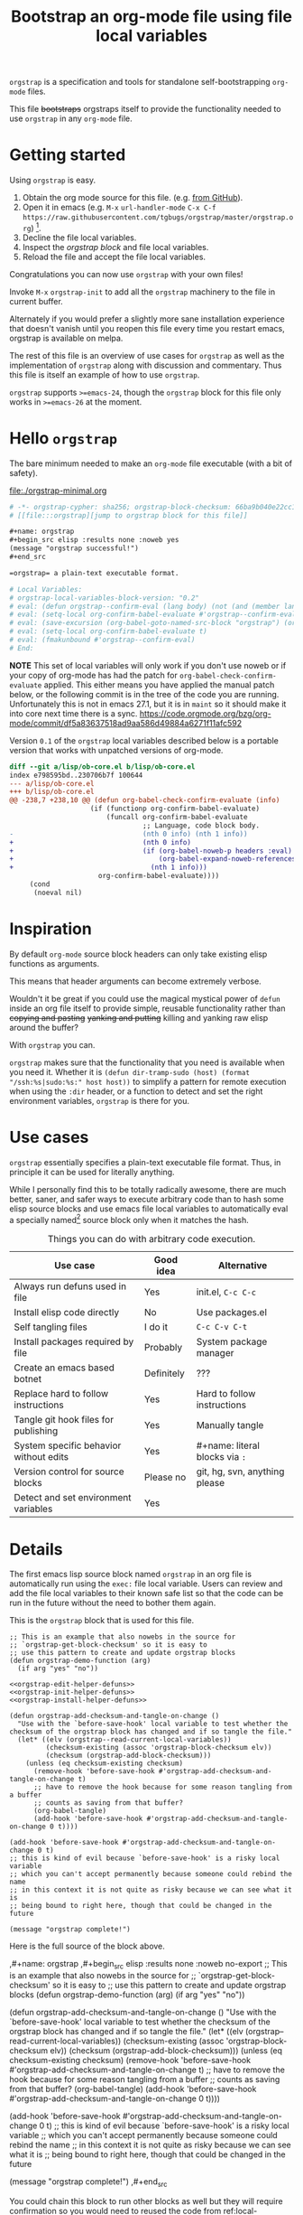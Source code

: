 # -*- orgstrap-cypher: sha256; orgstrap-block-checksum: 2f80d736dab7b8376c069226593453c9cc5f3c032cacf55878ba64625e887d11; no-klobber-test: "I should still be here after it is all over!"; -*-
# [[file:::orgstrap][jump to orgstrap block for this file]]
#+title: Bootstrap an org-mode file using file local variables
#+options: num:nil

# [[file:./orgstrap.pdf]]
# [[file:./orgstrap.html]]

=orgstrap= is a specification and tools for standalone self-bootstrapping =org-mode= files.

This file +bootstraps+ orgstraps itself to provide the functionality needed to use
=orgstrap= in any =org-mode= file.

* Getting started
Using =orgstrap= is easy.

1. Obtain the org mode source for this file. (e.g.
   [[https://raw.githubusercontent.com/tgbugs/orgstrap/master/orgstrap.org][from GitHub]]).
2. Open it in emacs (e.g. =M-x= =url-handler-mode=
   =C-x C-f= =https://raw.githubusercontent.com/tgbugs/orgstrap/master/orgstrap.org=)
   [fn::This is usually the most difficult step. See [[file:::#future-work][Future work]]
   for ideas about how to get from zero to emacs.].
3. Decline the file local variables.
4. Inspect the [[orgstrap][orgstrap block]] and file local variables.
5. Reload the file and accept the file local variables.

Congratulations you can now use =orgstrap= with your own files!

Invoke =M-x= =orgstrap-init= to add all
the =orgstrap= machinery to the file in current buffer.

# SOON TM
Alternately if you would prefer a slightly more sane installation experience
that doesn't vanish until you reopen this file every time you restart emacs,
orgstrap is available on melpa.

The rest of this file is an overview of use cases for =orgstrap= as well as
the implementation of =orgstrap= along with discussion and commentary. Thus
this file is itself an example of how to use =orgstrap=.

=orgstrap= supports =>=emacs-24=, though the =orgstrap= block for this
file only works in =>=emacs-26= at the moment.
* Hello =orgstrap=
The bare minimum needed to make an =org-mode= file executable (with a bit of safety).
#+caption: [[file:./orgstrap-minimal.org]]
#+begin_src org :tangle ./orgstrap-minimal.org
# -*- orgstrap-cypher: sha256; orgstrap-block-checksum: 66ba9b040e22cc1d30b6f1d428b2641758ce1e5f6ff9ac8afd32ce7d2f4a1bae; -*-
# [[file:::orgstrap][jump to orgstrap block for this file]]

,#+name: orgstrap
,#+begin_src elisp :results none :noweb yes
(message "orgstrap successful!")
,#+end_src

=orgstrap= a plain-text executable format.

# Local Variables:
# orgstrap-local-variables-block-version: "0.2"
# eval: (defun orgstrap--confirm-eval (lang body) (not (and (member lang '("elisp" "emacs-lisp")) (eq orgstrap-block-checksum (intern (secure-hash orgstrap-cypher (let ((print-quoted nil)) (prin1-to-string (read (concat "(progn\n" body "\n)"))))))))))
# eval: (setq-local org-confirm-babel-evaluate #'orgstrap--confirm-eval)
# eval: (save-excursion (org-babel-goto-named-src-block "orgstrap") (org-babel-execute-src-block))
# eval: (setq-local org-confirm-babel-evaluate t)
# eval: (fmakunbound #'orgstrap--confirm-eval)
# End:
#+end_src
*NOTE* This set of local variables will only work if you don't use noweb or if your
copy of org-mode has had the patch for =org-babel-check-confirm-evaluate= applied.
This either means you have applied the manual patch below, or the following commit
is in the tree of the code you are running. Unfortunately this is not in emacs 27.1,
but it is in =maint= so it should make it into core next time there is a sync.
https://code.orgmode.org/bzg/org-mode/commit/df5a83637518ad9aa586d49884a6271f11afc592

Version =0.1= of the =orgstrap= local variables described below is a portable version
that works with unpatched versions of org-mode.
#+name: org-babel-check-confirm-evaluate-patch
#+begin_src diff
diff --git a/lisp/ob-core.el b/lisp/ob-core.el
index e798595bd..230706b7f 100644
--- a/lisp/ob-core.el
+++ b/lisp/ob-core.el
@@ -238,7 +238,10 @@ (defun org-babel-check-confirm-evaluate (info)
                    (if (functionp org-confirm-babel-evaluate)
                        (funcall org-confirm-babel-evaluate
                                 ;; Language, code block body.
-                                (nth 0 info) (nth 1 info))
+                                (nth 0 info)
+                                (if (org-babel-noweb-p headers :eval)
+                                    (org-babel-expand-noweb-references info)
+                                  (nth 1 info)))
                      org-confirm-babel-evaluate))))
     (cond
      (noeval nil)
#+end_src
* Inspiration
By default =org-mode= source block headers can only take existing elisp functions as arguments.

This means that header arguments can become extremely verbose.

Wouldn't it be great if you could use the magical mystical power of =defun=
inside an org file itself to provide simple, reusable functionality rather
than +copying and pasting+ +yanking and putting+ killing and yanking raw
elisp around the buffer?

With =orgstrap= you can.

=orgstrap= makes sure that the functionality that you need is available when you need it.
Whether it is =(defun dir-tramp-sudo (host) (format "/ssh:%s|sudo:%s:" host host))= to
simplify a pattern for remote execution when using the =:dir= header, or a function to
detect and set the right environment variables, =orgstrap= is there for you.
* Use cases
=orgstrap= essentially specifies a plain-text executable file format.
Thus, in principle it can be used for literally anything.

While I personally find this to be totally radically awesome, there are much
better, saner, and safer ways to execute arbitrary code than to hash some elisp
source blocks and use emacs file local variables to automatically eval a specially
named[fn::Since all the conventions for how this is done are defined locally by each
file you can rename the special block however you see fit, perhaps from =orgstrap= to
=main= if need to pretend that the file is actually c source code with some special syntax.]
source block only when it matches the hash.

#+name: table-use-cases
#+caption: Things you can do with arbitrary code execution.
|----------------------------------------+------------+--------------------------------|
| Use case                               | Good idea  | Alternative                    |
|----------------------------------------+------------+--------------------------------|
| Always run defuns used in file         | Yes        | init.el, =C-c C-c=             |
| Install elisp code directly            | No         | Use packages.el                |
| Self tangling files                    | I do it    | =C-c C-v C-t=                  |
| Install packages required by file      | Probably   | System package manager         |
| Create an emacs based botnet           | Definitely | ???                            |
| Replace hard to follow instructions    | Yes        | Hard to follow instructions    |
| Tangle git hook files for publishing   | Yes        | Manually tangle                |
| System specific behavior without edits | Yes        | #+name: literal blocks via =:= |
| Version control for source blocks      | Please no  | git, hg, svn, anything please  |
| Detect and set environment variables   | Yes        |                                |
|----------------------------------------+------------+--------------------------------|
# Actually I'm kind of hyped for though of describing the system used to version
# control the code in the file itself. Not so simple to pull off though.
# It only sort of works in this case because we have the rest of the file under
# version control in another system.
* Details
The first emacs lisp source block named =orgstrap= in an org file is
automatically run using the =exec:= file local variable. Users can
review and add the file local variables to their known safe list
so that the code can be run in the future without the need to
bother them again.

This is the =orgstrap= block that is used for this file.
#+name: orgstrap
#+begin_src elisp :results none :noweb no-export
;; This is an example that also nowebs in the source for
;; `orgstrap-get-block-checksum' so it is easy to
;; use this pattern to create and update orgstrap blocks
(defun orgstrap-demo-function (arg)
  (if arg "yes" "no"))

<<orgstrap-edit-helper-defuns>>
<<orgstrap-init-helper-defuns>>
<<orgstrap-install-helper-defuns>>

(defun orgstrap-add-checksum-and-tangle-on-change ()
  "Use with the `before-save-hook' local variable to test whether the
checksum of the orgstrap block has changed and if so tangle the file."
  (let* ((elv (orgstrap--read-current-local-variables))
         (checksum-existing (assoc 'orgstrap-block-checksum elv))
         (checksum (orgstrap-add-block-checksum)))
    (unless (eq checksum-existing checksum)
      (remove-hook 'before-save-hook #'orgstrap-add-checksum-and-tangle-on-change t)
      ;; have to remove the hook because for some reason tangling from a buffer
      ;; counts as saving from that buffer?
      (org-babel-tangle)
      (add-hook 'before-save-hook #'orgstrap-add-checksum-and-tangle-on-change 0 t))))

(add-hook 'before-save-hook #'orgstrap-add-checksum-and-tangle-on-change 0 t)
;; this is kind of evil because `before-save-hook' is a risky local variable
;; which you can't accept permanently because someone could rebind the name
;; in this context it is not quite as risky because we can see what it is
;; being bound to right here, though that could be changed in the future

(message "orgstrap complete!")
#+end_src

Here is the full source of the block above. 
#+name: orgstrap-example
#+begin_example org :eval never :noweb no
,#+name: orgstrap
,#+begin_src elisp :results none :noweb no-export
;; This is an example that also nowebs in the source for
;; `orgstrap-get-block-checksum' so it is easy to
;; use this pattern to create and update orgstrap blocks
(defun orgstrap-demo-function (arg)
  (if arg "yes" "no"))

<<orgstrap-edit-helper-defuns>>
<<orgstrap-init-helper-defuns>>
<<orgstrap-install-helper-defuns>>

(defun orgstrap-add-checksum-and-tangle-on-change ()
  "Use with the `before-save-hook' local variable to test whether the
checksum of the orgstrap block has changed and if so tangle the file."
  (let* ((elv (orgstrap--read-current-local-variables))
         (checksum-existing (assoc 'orgstrap-block-checksum elv))
         (checksum (orgstrap-add-block-checksum)))
    (unless (eq checksum-existing checksum)
      (remove-hook 'before-save-hook #'orgstrap-add-checksum-and-tangle-on-change t)
      ;; have to remove the hook because for some reason tangling from a buffer
      ;; counts as saving from that buffer?
      (org-babel-tangle)
      (add-hook 'before-save-hook #'orgstrap-add-checksum-and-tangle-on-change 0 t))))

(add-hook 'before-save-hook #'orgstrap-add-checksum-and-tangle-on-change 0 t)
;; this is kind of evil because `before-save-hook' is a risky local variable
;; which you can't accept permanently because someone could rebind the name
;; in this context it is not quite as risky because we can see what it is
;; being bound to right here, though that could be changed in the future

(message "orgstrap complete!")
,#+end_src
#+end_example

You could chain this block to run other blocks as well but they will
require confirmation so you would need to reused the code from
ref:local-variables-readable. It is simpler to use noweb syntax like
I do in the ref:orgstrap block for this file.

If you use noweb syntax and you make changes to a webbed block you will
need to run ref:do-orgstrap-add-block-checksum again since the checksum
will change.

Additional machinery is provided as part of this file to update the local
variable value of =orgstrap-block-checksum= so that only known blocks can
be run. Note that this DOES NOT PROTECT against someone changing the block
and the checksum at the same time and sending you a malicious file! You need
an alternate and trusted source against which to verify the checksum of the
bootstrap block.
* Code
** Get the checksum of the =orgstrap= block for the current file
You can copy the ref:do-orgstrap-add-block-checksum block into any org file
that contains a block with =#+name: orgstrap= and then run it with =C-c C-c=
after you have run the ref:orgstrap-edit-helper-defuns block in this file.

Note that ref:orgstrap-edit-helper-defuns is nowebbed into the ref:orgstrap
block for this file. Therefore if you allow(ed) local variables for this
file then ref:orgstrap-edit-helper-defuns will be (was already) run for you.

#+name: do-orgstrap-add-block-checksum
#+begin_src elisp :exports code
(orgstrap-add-block-checksum)
#+end_src

#+RESULTS: do-orgstrap-add-block-checksum
: e5bbcc80b167796e39482b6b8c69c5bce1bcaaff3194f6b0f4ca2a18807c0e9e

** =orgstrap= implementation
Functions to calculate =orgstrap-block-checksum= and set it as a file local variable.
Add the necessary local variables to the end of the file.
# [[info:elisp#File Local Variables][info:elisp#File Local Variables]] a useful reference
*** Edit
#+name: orgstrap-edit-helper-defuns
#+begin_src emacs-lisp :results none :lexical yes
;;; edit helpers
(defvar orgstrap-orgstrap-block-name "orgstrap"
  "Set to orgstrap by convention to make it easier to search for orgstrap
if someone encounters an orgstrapped file and wants to know what is going on.")

(defvar orgstrap-default-cypher 'sha256
  "default cypher passed to `secure-hash' when hashing blocks")

;; edit utility functions
(defun orgstrap--current-buffer-cypher ()
  "Return the cypher used for the current buffer `orgstrap-cypher' or
`orgstrap-default-cypher' if there is not buffer local cypher"
  (if (boundp 'orgstrap-cypher) orgstrap-cypher orgstrap-default-cypher))

(defun orgstrap--expand-body (info)
  "expand noweb references if noweb is set"
  (let ((coderef (nth 6 info))
        (expand
         (if (org-babel-noweb-p (nth 2 info) :eval)
             (org-babel-expand-noweb-references info)
           (nth 1 info))))
    (if (not coderef)
        expand
      (replace-regexp-in-string
       (org-src-coderef-regexp coderef) "" expand nil nil 1))))

(defmacro orgstrap--with-block (blockname &rest macro-body)
  "Go to a named source block and do something.
The macro provides local bindings for four names: `info', `params', `body-unexpanded', and `body'."
  (declare (indent defun))
  ;; consider accepting :lite or a keyword or something to pass
  ;; lite as an optional argument to `org-babel-get-src-block-info'
  ;; e.g. via (lite (equal (car macro-body) :lite)), given the
  ;; behavior when lite is not nil and the expected useage of this
  ;; macro I don't think we would ever want to pass a non nil lite
  `(save-excursion
     (let ((inhibit-message t)) ; inhibit-message only blocks from the message area not the log
       (org-babel-goto-named-src-block ,blockname))
     (unwind-protect
         (let* ((info (org-babel-get-src-block-info))
                (params (nth 2 info))
                (body-unexpanded (nth 1 info))
                ;; from `org-babel-check-confirm-evaluate'
                ;; and `org-babel-execute-src-block'
                (body (orgstrap--expand-body info)))
           ,@macro-body)
       (org-mark-ring-goto))))

;; edit user facing functions
(defun orgstrap-get-block-checksum (&optional cypher)
  "Calculate the `orgstrap-block-checksum' block for the current buffer."
  (interactive)
  (orgstrap--with-block orgstrap-orgstrap-block-name
    (let ((cypher (or cypher (orgstrap--current-buffer-cypher)))
          (body-normalized (let ((print-quoted nil))
                             (prin1-to-string (read (concat "(progn\n" body "\n)"))))))
      (secure-hash cypher body-normalized))))

(defun orgstrap-add-block-checksum (&optional cypher)
  "Add new value of `orgstrap-block-checksum' to file local variables of the `current-buffer'
The optional `cypher' argument should almost never be used, instead change the value of
`orgstrap-default-cypher' or manually change the file property line variable."
  (interactive)
  (let* ((cypher (or cypher (orgstrap--current-buffer-cypher)))
         (orgstrap-block-checksum (orgstrap-get-block-checksum cypher)))
    (when orgstrap-block-checksum
      (save-excursion
        (add-file-local-variable-prop-line 'orgstrap-cypher cypher)
        (add-file-local-variable-prop-line 'orgstrap-block-checksum (intern orgstrap-block-checksum))))
    orgstrap-block-checksum))
#+end_src
*** Init
#+name: orgstrap-init-helper-defuns
#+begin_src emacs-lisp :results none :lexical yes
;;; init helpers
(defvar orgstrap-link-message "jump to the orgstrap block for this file"
  "default message for file internal links")

(defconst orgstrap--default-local-variables-block-version "0.1"
  "end of file local variables verion, used to set visible version number
in the file local variables in `orgstrap--add-file-local-variables'")

(defconst orgstrap--local-variable-eval-commands-0.1
  '((when (< emacs-major-version 26)
      (defun org-src-coderef-regexp (fmt &optional label)
        (format "\\([ \t]*\\(%s\\)[ \t]*\\)$"
                (replace-regexp-in-string
                 "%s"
                 (if label (regexp-quote label) "\\([-a-zA-Z0-9_][-a-zA-Z0-9_ ]*\\)")
                 (regexp-quote fmt) nil t))))
    (defun orgstrap--expand-body (info)
      "expand noweb references if noweb is set"
      (let ((coderef (nth 6 info))
            (expand
             (if (org-babel-noweb-p (nth 2 info) :eval)
                 (org-babel-expand-noweb-references info)
               (nth 1 info))))
        (if (not coderef)
            expand
          (replace-regexp-in-string
           (org-src-coderef-regexp coderef) "" expand nil nil 1))))
    (defun orgstrap--confirm-eval (lang body)
      "non-nil => prompt"
      (not (and (member lang '("elisp" "emacs-lisp"))
                (let* ((body (orgstrap--expand-body (org-babel-get-src-block-info)))
                       (body-normalized
                        (let ((print-quoted nil))
                          (prin1-to-string (read (concat "(progn\n" body "\n)")))))
                       (content-checksum
                        (intern
                         (secure-hash
                          orgstrap-cypher
                          body-normalized))))
                  ;;(message "%s %s" orgstrap-block-checksum content-checksum)
                  ;;(message "%s" body-normalized)
                  (eq orgstrap-block-checksum content-checksum)))))
    (setq-local org-confirm-babel-evaluate #'orgstrap--confirm-eval)
    (save-excursion (org-babel-goto-named-src-block "orgstrap") (org-babel-execute-src-block))
    (setq-local org-confirm-babel-evaluate t)
    (fmakunbound #'orgstrap--confirm-eval)))

(defconst orgstrap--local-variable-eval-commands-0.2
  '((defun orgstrap--confirm-eval (lang body)
      (not (and (member lang '("elisp" "emacs-lisp"))
                (eq orgstrap-block-checksum
                    (intern
                     (secure-hash
                      orgstrap-cypher
                      (let ((print-quoted nil))
                        (prin1-to-string (read (concat "(progn\n" body "\n)"))))))))))
    (setq-local org-confirm-babel-evaluate #'orgstrap--confirm-eval)
    (save-excursion (org-babel-goto-named-src-block "orgstrap") (org-babel-execute-src-block))
    (setq-local org-confirm-babel-evaluate t)
    (fmakunbound #'orgstrap--confirm-eval)))

(defun orgstrap--local-variable-eval-commands (&optional version)
  (let ((version (or version orgstrap--default-local-variables-block-version)))
    (pcase version
      ("0.1" orgstrap--local-variable-eval-commands-0.1)
      ("0.2" orgstrap--local-variable-eval-commands-0.2))))

;; init utility functions

(defun orgstrap--new-heading-elisp-block (heading block-name &optional header-args noexport)
  "Create a new elisp source block in a new heading at the top of the current file.
`header-args' is an alist of symbols that are converted to strings"
  (save-excursion
    (goto-char (point-min))
    (org-next-visible-heading 1)  ;; alternately outline-next-heading
    (org-meta-return)
    (org-edit-headline heading)
    (when noexport (org-set-tags "noexport"))
    (move-end-of-line 1)
    (insert "\n#+name: " block-name "\n")
    (org-insert-structure-template "src")
    (insert "elisp")
    (mapcar (lambda (header-arg-value)
              (org-babel-insert-header-arg
               (symbol-name (car header-arg-value))
               (symbol-name (cdr header-arg-value))))
            header-args)))

(defun orgstrap--trap-hack-locals (command &rest args)
  "Advise `hack-local-variables-filter' to do nothing but set `orgstrap--local-variables'
to the reversed list of read variables which are the first argument in the lambda list."
  ;;(message "%s" (reverse (car args)))
  (setq-local orgstrap--local-variables (reverse (car args)))
  nil)

(defun orgstrap--read-current-local-variables ()
  "Read and return the local variables for the current file without applying them."
  (interactive)
  ;; orgstrap--local-variables is a temporary local variable that is used to
  ;; capture the input to `hack-local-variables-filter' it is unset at the end
  ;; of this function so that it cannot accidentally be used when it might be stale
  (set (make-local-variable 'orgstrap--local-variables) nil)
  (let ((enable-local-variables t))
    (advice-add #'hack-local-variables-filter :around #'orgstrap--trap-hack-locals)
    (unwind-protect
        (hack-local-variables nil)
      (advice-remove #'hack-local-variables-filter #'orgstrap--trap-hack-locals))
    (let ((local-variables orgstrap--local-variables))
      (makunbound 'orgstrap--local-variables)
      local-variables)))

(defun orgstrap--add-link-to-orgstrap-block (&optional link-message)
  "Add an org-mode internal link pointing to the orgstrap block
in a comment on the second line of the file."
  (interactive)  ; TODO prompt for message with C-u ?
  (goto-char (point-min))
  (next-logical-line)  ; use logical-line to avoid issues with visual line mode
  (let ((link-message (or link-message orgstrap-link-message)))
    (unless (save-excursion (re-search-forward
                             (format "^# \\[\\[file:::%s\\]\\[.+\\]\\]$"
                                     orgstrap-orgstrap-block-name)
                             nil t))
      (insert (format "# [[file:::%s][%s]]\n"
                      orgstrap-orgstrap-block-name
                      (or link-message orgstrap-link-message))))))

(defun orgstrap--add-orgstrap-block ()
  "Add a new emacs lisp source block with #+name: orgstrap
to the current buffer or raise an error if one already exists."
  (interactive)
  (let ((all-block-names (org-babel-src-block-names)))
    (if (member orgstrap-orgstrap-block-name all-block-names)
        (message "orgstrap block already exists not adding!")
      (orgstrap--new-heading-elisp-block "Bootstrap"
                                         orgstrap-orgstrap-block-name
                                         '((results . none)
                                           (lexical . yes))
                                         t)
      (orgstrap--with-block orgstrap-orgstrap-block-name
        ;;(error "TODO insert some minimal message or something")
        nil))))

(defun orgstrap--add-file-local-variables (&optional version)
  "Add the file local variables needed to make orgstrap work.
switching comments probably wont work ? we can try
Use a prefix argument (i.e. C-u) to add file local variables comments instead of in a :noexport:"
  (interactive)
  (let* ((version (or version orgstrap--default-local-variables-block-version))
         (lv-commands (orgstrap--local-variable-eval-commands version))
         (elv (orgstrap--read-current-local-variables))
         (commands-existing (mapcar #'cdr (seq-filter (lambda (l) (eq (car l) 'eval)) elv))))
    ;; good enough to start
    (cond ((equal commands-existing lv-commands) nil)
          ((not commands-existing)
           (let ((print-escape-newlines t))  ; needed to preserve the escaped newlines
             (add-file-local-variable 'orgstrap-local-variables-block-version
                                      version)
             (mapcar (lambda (sexp) (add-file-local-variable 'eval sexp))
                     lv-commands)))
          ;; we could try to do something fancy here, but it is much simpler
          ;; to just alert the user and have them fix it
          (t (error "Existing eval commands that do not match the commands to be installed have been detected. Please remove those commands and run `orgsrap-add-file-local-variables' again or manually add the orgstrap file local variables. The existing commands are as follows.\n%s" commands-existing)))))

;; init user facing functions
(defun orgstrap-init ()
  "Initialize orgstrap in the current buffer."
  (interactive)
  (when (not (eq major-mode 'org-mode))
    (error "Cannot orgstrap, buffer not in org-mode it is in %s!" major-mode))
  ;; TODO orgstrap-mode? Doesn't quite make sense since it is a one shot thing.
  ;; TODO option for no link?
  ;; TODO option for local variables in comments vs noexport
  (save-excursion
    (orgstrap--add-orgstrap-block)
    (orgstrap-add-block-checksum)
    (orgstrap--add-link-to-orgstrap-block)
    ;; FIXME sometimes local variables don't populate due to an out of range error
    (orgstrap--add-file-local-variables)))

;;(defvar orgstrap--helpers nil)
;;(setq orgstrap--helpers nil)
;;; TODO
;; options are link to docs
;; embed (defun orgstrap-install-helpers () (interactive) (use-package orgstrap)) or similar
;; embed all of this block or orgstrap.el in a block in * orgstrap helpers :noexport: 
#+end_src
*** TODO Install
#+name: orgstrap-install-helper-defuns
#+begin_src emacs-lisp :results none
;; install helpers
(defun orgstrap-install-orgstrap () (error "TODO"))
(defun orgstrap--add-install-block () (error "TODO"))
(defun orgstrap--add-helper-block (&optional block-name)
  "Embed one of the orgstrap helpers blocks (aka orgstrap.el) in the current buffer so that anyone
encountering the file in the future has all the tools they need to make changes without
requiring any additional steps."
  ;; TODO minimal vs maximal, edit files vs propagate orgstrap
  ;; go to start of file
  ;; look for first heading
  ;; insert before first heading (so it is visible and users can reorder as needed)
  ;; insert source block
  (let ((block-name (or block-name orgstrap-helper-block-name)))

    (orgstrap--new-heading-elisp-block "orgstrap-helpers"
                                       orgstrap-helper-block-name
                                       '((results . none)
                                         (lexical . yes))
                                       t)

    (orgstrap--with-block orgstrap-helper-block-name
      (error "TODO")
      )))
#+end_src
** orgstrap.el :noexport:
# XXX TODO it would be a super cool feature if xref could resolve to elisp source
# blocks in org-mode files, because then half the need for the .el file would go away
#+name: orgstrap.el
#+caption: Retangle this if something changes.
#+header: :exports none
#+begin_src elisp :noweb yes :eval never :tangle ./orgstrap.el
;;; orgstrap.el --- Bootstrap an org-mode file using file local variables -*- lexical-binding: t -*-

;; Author: Tom Gillespie
;; URL: https://github.com/tgbugs/orgstrap

;;;; License and Commentary

;; License:
;; GPLv3

;;; Commentary:

;; The license for the orgstrap.el code reflects the fact that
;; `orgstrap-get-block-checksum' reuses code from
;; `org-babel-check-confirm-evaluate' which is
;; (at the time of writing) in ob-core.el and licensed
;; as part of emacs.

;; Code in an orgstrap block is usually meant to be executed directly by its
;; containing org file. However, if the code is something that will be reused
;; over time outside the defining org file then it may be better to tangle and
;; load the file so that it is easier to debug/xref functions. This code in
;; particular is also tangled for inclusion in one of the *elpas so as to protect
;; the orgstrap namespace.

;;; Code:

<<orgstrap-edit-helper-defuns>>

<<orgstrap-init-helper-defuns>>

<<orgstrap-install-helper-defuns>>

(provide 'orgstrap)

;;; orgstrap.el ends here
#+end_src
** Testing :noexport:
#+begin_src bash :var THIS_FILE=(buffer-file-name) :results none
#emacs-24 -q orgstrap-minimal.org
emacs-24 -q $THIS_FILE
emacs-25 -q $THIS_FILE
emacs-26 -q $THIS_FILE
emacs-27 -q $THIS_FILE
emacs-28-vcs -q $THIS_FILE
#+end_src
* Local Variables
Local variables must go at the end of a file.
We have to use =setq= on =org-confirm-babel-evaluate= because it is marked
as a =safe-local-variable=. In this context this workaround seems reasonable
and not malicious because the use of =eval:= should alert users that some
arbitrary stuff is going on and that they should check it very carefully.

Below is a more readable version of what the compacted local variables code
at the end of the file is doing. *Make sure to check that the code matches.*
# TODO it is entirely possible to automate that check.

#+caption: code normalization
#+begin_src elisp :eval never
(let ((print-quoted nil))
  (prin1-to-string (read (concat "(progn\n" body "\n)"))))
#+end_src

=prin1-to-string= is used to normalize the code in the orgstrap block,
removing any comments and formatting irregularities. This is important
for two reasons. First it helps prevent denial of service attacks
against human auditors who have low bandwidth for detecting fiddly
changes. =(print-quoted nil)= is needed for backward compatibility
due to a change to the default from =nil= to =t= in emacs-27 (sigh).

Normalization that ignores comments makes it possible to add improve
the documentation of code without changing the checksum. Hopefully
this will reduce one of the obstacles to enhancing the documentation
of orgstrap code and blocks over time since rehashing will not be
required when the meaningful code itself has not changed.

#+name: local-variables-readable
#+begin_src emacs-lisp :results output raw :wrap "src emacs-lisp :eval never" :exports results :eval no-export
(princ ";; code for modeline at the top of file\n")
(pp `(setq-local orgstrap-cypher ',orgstrap-default-cypher))
(pp `(setq-local orgstrap-block-checksum 'sha256-sum-of-the-orgstrap-block))
(princ ";; code for local variables\n;;XXX VERIFY THAT YOUR LOCAL VARIABLES MATCH WHAT YOU SEE HERE\n")
(pp `(setq-local orgstrap-local-variables-block-version ,orgstrap--default-local-variables-block-version))
(mapcar #'pp (orgstrap--local-variable-eval-commands))
#+end_src

#+RESULTS: local-variables-readable
#+begin_src emacs-lisp :eval never
;; code for modeline at the top of file
(setq-local orgstrap-cypher 'sha256)
(setq-local orgstrap-block-checksum 'sha256-sum-of-the-orgstrap-block)
;; code for local variables
;;XXX VERIFY THAT YOUR LOCAL VARIABLES MATCH WHAT YOU SEE HERE
(setq-local orgstrap-local-variables-block-version "0.1")
(when (< emacs-major-version 26)
  (defun org-src-coderef-regexp
      (fmt &optional label)
    (format "\\([ 	]*\\(%s\\)[ 	]*\\)$"
            (replace-regexp-in-string
             "%s"
             (if label
                 (regexp-quote label)
               "\\([-a-zA-Z0-9_][-a-zA-Z0-9_ ]*\\)")
             (regexp-quote fmt)
             nil t))))
(defun orgstrap--expand-body (info)
  "expand noweb references if noweb is set"
  (let ((coderef (nth 6 info))
        (expand (if (org-babel-noweb-p (nth 2 info) :eval)
                    (org-babel-expand-noweb-references info)
                  (nth 1 info))))
    (if (not coderef)
        expand
      (replace-regexp-in-string (org-src-coderef-regexp coderef) "" expand nil nil 1))))
(defun orgstrap--confirm-eval (lang body)
  "non-nil => prompt"
  (not (and (member lang '("elisp" "emacs-lisp"))
            (let* ((body (orgstrap--expand-body (org-babel-get-src-block-info)))
                   (content-checksum
                    (intern
                     (secure-hash
                      orgstrap-cypher
                      (let ((print-quoted nil))
                        (prin1-to-string
                         (read (concat "(progn\n" body "\n)"))))))))
              (eq orgstrap-block-checksum content-checksum)))))
(setq-local org-confirm-babel-evaluate #'orgstrap--confirm-eval)
(save-excursion
  (org-babel-goto-named-src-block "orgstrap")
  (org-babel-execute-src-block))
(setq-local org-confirm-babel-evaluate t)
(fmakunbound #'orgstrap--confirm-eval)
#+end_src

Here is what the modeline at the start of the file looks like.
#+name: local-variables-example-header
#+begin_example org
# -*- orgstrap-cypher: sha256; orgstrap-block-checksum: f58cbf2c0d1afea98e99c7c775fe3a1e6f9a3c13d5e4db68d26ea96e28f60d04; no-klobber-test: "I should still be here after it is all over!"; -*-
#+end_example

Here is what the =:noexport:= block below this looks like.
#+name: local-variables-example-footer
#+begin_example org
,* Local Variables Footer :noexport:
Local Variables:
orgstrap-local-variables-block-version: "0.1"
eval: (defun orgstrap--expand-body (info) "expand noweb references if noweb is set" (let ((coderef (nth 6 info)) (expand (if (org-babel-noweb-p (nth 2 info) :eval) (org-babel-expand-noweb-references info) (nth 1 info)))) (if (not coderef) expand (replace-regexp-in-string (org-src-coderef-regexp coderef) "" expand nil nil 1))))
eval: (defun orgstrap--confirm-eval (lang body) "non-nil => prompt" (not (and (member lang '("elisp" "emacs-lisp")) (let* ((body (orgstrap--expand-body (org-babel-get-src-block-info))) (content-checksum (intern (secure-hash orgstrap-cypher (let ((print-quoted nil)) (prin1-to-string (read (concat "(progn\n" body "\n)")))))))) (eq orgstrap-block-checksum content-checksum)))))
eval: (setq-local org-confirm-babel-evaluate #'orgstrap--confirm-eval)
eval: (save-excursion (org-babel-goto-named-src-block "orgstrap") (org-babel-execute-src-block))
eval: (setq-local org-confirm-babel-evaluate t)
eval: (fmakunbound #'orgstrap--confirm-eval)
End:
#+end_example
* Best practices
** Use the system package manager.
There is a big difference between using a script to install a program directly
from the internet and using a script to ask the host system to install a program.

Even if you audit a random script from the internet it is unlikely that you will
be able to do due diligence. On the other hand, if you ask your system package
manager to install something for you, there is a much better chance that it has
at least been somewhat audited, and there is usually an existing process for
getting a package into the system which helps to mitigate certain types of attacks.

To give a military example it is the difference between inspecting and accepting a
package from a random person because they say you asked for it yesterday (maybe you
did!) versus only every allowing packages to come through procurement. You are much
less likely to get a bomb or a packaged rigged to exfil data if you go through
procurement because there is an established process for how to do things and that
process enshrines generations experience about how to not get blown up by the pizza guy.

So, if you are writing instructions that require a certain tool, it is better to tell
whoever is following them to ask procurement to get the tool for them than to tell them
to going out to the hardware store and get it themselves, or worse, give them the address
of a random tool delivery man who happens to be a good buddy of yours. Even if everyone
involved is trustworthy those kinds of relationships are much easier for some third party
to compromise and use for their own purposes.

The obvious corollary when you are the user rather than the author, is that if you
encounter instructions that ask you to directly install software from a random place
you should be suspicious, even, perhaps especially, if that random place is housed
within a larger reputable site. If you're not in a hurry, ask for the software to be
packaged, or package it yourself so that it can go through the process.
* Future work
:PROPERTIES:
:CUSTOM_ID: future-work
:END:
** Security considerations
=orgstrap= currently does not check all the headers or vars properties that materialized
onto a source block we probably need to do this. For the time being users need to check
for any hidden header properties that might be attached if the source block is buried
within a tree somewhere.
** Run once
In principle the simplest way to do this is to use the =:cache yes= header on a block.
However, unless the state is persisted into a users =init.el= file or equivalent, then
the file would need a way to know that it had not been run when opened again in a new
emacs session. Similar issue with opening the same file in multiple emacs sessions at
the same time. The block simply will not run again if the cached result is present.

Therefore, since =:cache yes= by itself is a dead end for ensuring that functionality
is always available any time a file is loaded there are a couple of options.
1. Persist to =init.el=. This is evil.
2. Request to tangle and install as package.
   A variant of this is simply to use packages.el to install
   the desired functionality in a persistent way in combination
   with accept klobbering.
3. Figure out how to transparently wrap an elisp block in =unless=.
4. Advise =defun= (say what!?)?  @@comment: TERROR@@
5. Figure out how to un-cache a block when emacs exits.
   This will fail in nasty, unpredictable, and hard to debug ways.
6. Set =:cache (if (boundp 'orgstrap-already-run) "yes" "no")=.
   This ALMOST works. If =:cache no= embedded the sha1 sum then
   we would be golden. *This seems like the best bet.*
7. Accept klobbering.
8. Advise org-babel-eval to run with org-babel-sha1-sum even when cache is not set to yes
** Tangle once
When bootstrapping a new system there are many times when want to create a
file only if it does not already exist. The =:tangle= header does not support
this use case, but we can implement it anyway using the example below.
#+name: tangle-once-example
#+begin_src org
,#+name: orgstrap
,#+begin_src elisp
(defun tangle-once (path) (if (file-exists-p path) "no" path))
,#+end_src

,#+begin_src bash :tangle (tangle-once "./path-to-tangle")
echo lol
,#+end_src
# I think I've seen this before but you apparently can't have ,#+end_src on the line before #+end_src ... fun bug
#+end_src
** Multiple blocks
There must be only a single one of those blocks so that the rest of
the blocks can safely use the functions defined in the orgstrap block. 

A single elisp block is sufficient to enable nearly all use cases involving
tangling source blocks to file without having to fight the prompts. However,
it is very much not sufficient for any use cases that involve other languages.
This is particularly an issue for org files that want to bootstrap whole systems.

The simplest solution to me seems to be to add a second prompt variable which is
an alist of source block checksums and names[fn::the names are not technically required
but are for human readability]. As soon as the =orgstrap= block is run
=orgstrap--confirm-eval= is no longer needed and can be replace with a function
that validates the other blocks from the prompt variable.

This seems like a tractable approach, but also over complicated because it is surely
easier in a case like this where blocks are very unlikely to be reused across org files
to simply =(setq-local org-confirm-babel-evaluate nil)= and tell people to audit the
whole file. The alternative in that case might be to hash all the source blocks and
validate all of them at once at the start of the orgstrap block. This might need some
additional machinery, not entirely sure, maybe just have =orgstrap-all-blocks-checksum=
that can be used in cases like that. The advantage here is that the core of the process
can be verified once and then the documentation around it can change and grow as needed.
** Remove defun docstrings from hashing
One additional source of noise in addition to comments are defun and
defmacro docstrings. These should be dropped from the tree if they are
present.
** Deterministic semantics preserving reordering
Reorder the expressions used in the orgstrap block alphabetically (or something like that)
according to a deterministic rule, but not in a way that changes program semantics.
For example a function definition cannot be moved after a top level invocation of that
function.
1. defuns with different names can be reordered
2. defuns with the same name can be reordered as a block but cannot
   internally be reordered because the order of shadowing matters
3. While it might be nice to completely erase the names of functions as well
   as internal variable names, this would make it trivial to shadow existing
   function names in ways that are malicious. The exact names matter, so we
   have to preserve them. Also the cost of not being able to tell that
   =(lambda (a) (+ a a))= and =(lambda (b) (+ b b))= are the same seems fairly
   small.
4. One potential approach is to lift all defuns to the top, and then function calls
   or whatever the more generic procedure invocation means. The simple local rule
   is that all definitions must occur before usage except in the case where there is
   a shadowing even that happens after a first invocation. This is annoying, but
   if a call to a function happens before that function is defined we have to assume
   that the call is calling some other function and those statements cannot be reordered.
   So the ordering is calls to functions with names matching any later defuns or
   any later assignment. Then defuns and assignments, finally procedure invocations
   which might also include assignments. I get the sense that this is covered under
   some part of compiler theory but can't quite put my finger on it.
** Auto update block checksum on save
Before save hook and/or before commit hook to automatically update the block checksum.
** TODO command to checksum the file local variables               :noexport:
** TODO use orgstrap to automatically keep example blocks in sync  :noexport:
** TODO melpa                                                      :noexport:
** TODO ruby org so that github can render footnotes correctly     :noexport:
[[file:~/git/NOFORK/org-ruby]]
* Background, file local variables, and checksums
As mentioned above, the primary use case for =orgstrap= was that I was sick of having
to work around the limitation that I had to do one of three things. I either one, had
to remember to eval the source block containing defuns used later before I could
eval other source blocks that used those functions in headers, or two, had to put those
functions in =init.el=, destroying ability to use org files as standalone self describing
portable and reusable computational artifacts, or three, had to copy and paste verbose
elisp bits around to achieve what I wanted. Furthermore, it is hard for humans to follow
all the steps needed to get everything working -- even when 'everything' is just invoking
=C-c C-c= on a single source block I still forget. This can lead to _bad things_
if some of those source blocks were interdependent, or proceeded with a nil, etc.

File local variables to the rescue!
I'm slightly embarrassed to say how long it took me to arrive at the current solution.
I had known for quite a while that file local variables are a pathway to +abilities that+
the evils of arbitrary code execution, but it didn't click that all I was looking for was
the ability to just run some arbitrary elisp code every time a particular file was loaded,
which of course is exactly what file local variables are for.

The only question then was how to avoid the very real dangers of enabling arbitrary code
execution of plain text. Actually it was more along the lines of "How can I keep org-babel
happy without also pwning myself?" Fortunately = org-confirm-babel-evaluate = can be customized
to be a function that accepts the body of the code to be evaluated. Therefore we can do the
following.

When creating a file.
1. *Hash the block to be run before distributing the file.*
   Make sure to test if there are any changes to the header.
   For example I have a bad habit of accidentally setting
   =:noweb no-export= incorrectly without the dash and that will
   prevent the checksum from updating if a nowebbed block changes.
2. *Embed the checksum in the file local variable property line.*
   The property line is highly visible as the first line of the
   file. This makes it easy for users to verify that the embedded
   checksum matches a known independent checksum (running step 2).
   Thus if the embedded checksum does not match a known checksum
   the user will notice, and if the code to be executed does not
   match the embedded checksum then the user will at least be
   prompted by org-mode to run the block even in the case where
   they accepted the file local variables. Emacs also prompts for
   verification of the property line value which is another
   opportunity for the user to check.
3. *Publish the checksum independent of the file itself.*
   It is trivial for someone to change the contents of the orgstrap block
   and rerun =M-x= =orgstrap-add-block-checksum=. Therefore known checksums
   need to be published independent of the files themselves.

When running a file.
1. *Audit, accept, and store permanently the eval file local variables.*
   Storing audited variables permanently is critical for improving signal to noise
   so that unexpected mismatches retain their salience and can elicit the correct
   response (i.e., suspicion).
   # XXX there may be an issue here if the property line tags along with the rest
   # because we want to be able to mark the exact variables used in this file
   # as safe and if they are couple to a random hash that is bad
2. *Audit the orgstrap block*
   I assume most people are not going to do this. However, one of the advantages
   of the current approach is that the same orgstrap blocks can be reused across
   multiple files which reduces the audit load such that one only needs to review
   unique orgstrap blocks, not all files. [fn::NOTE there are certain patterns inside
   blocks that are NOT safe to accept because they introduce a level of indirection
   that orgstrap cannot verify. Examples of these kinds of dangerous blocks are ones
   that make any reference to other blocks in the file via some means other than noweb.
   This isn't really surprising, and for use cases where =org-babel-execute-src-block=
   is called multiple times on different blocks, the default execution protection will
   work. In addition, any blocks which want to run automatically without prompting should
   use the =orgstrap--confirm-eval= function (see [[file:::#future-work][Future work]]).]
3. *Verify that the embedded checksum matches the independent checksum.*
   A known embedded checksum matching the content checksum only means that the content
   matches the content observed by the provider of the independent checksum
   (assuming no hash collisions).
4. *Observe whether org-mode complains that the orgstrap block has changed.*
* Local Variables Footer :noexport:
# Local Variables:
# orgstrap-local-variables-block-version: "0.1"
# eval: (when (< emacs-major-version 26) (defun org-src-coderef-regexp (fmt &optional label) (format "\\([ 	]*\\(%s\\)[ 	]*\\)$" (replace-regexp-in-string "%s" (if label (regexp-quote label) "\\([-a-zA-Z0-9_][-a-zA-Z0-9_ ]*\\)") (regexp-quote fmt) nil t))))
# eval: (defun orgstrap--expand-body (info) "expand noweb references if noweb is set" (let ((coderef (nth 6 info)) (expand (if (org-babel-noweb-p (nth 2 info) :eval) (org-babel-expand-noweb-references info) (nth 1 info)))) (if (not coderef) expand (replace-regexp-in-string (org-src-coderef-regexp coderef) "" expand nil nil 1))))
# eval: (defun orgstrap--confirm-eval (lang body) "non-nil => prompt" (not (and (member lang '("elisp" "emacs-lisp")) (let* ((body (orgstrap--expand-body (org-babel-get-src-block-info))) (body-normalized (let ((print-quoted nil)) (prin1-to-string (read (concat "(progn\n" body "\n)"))))) (content-checksum (intern (secure-hash orgstrap-cypher body-normalized)))) (eq orgstrap-block-checksum content-checksum)))))
# eval: (setq-local org-confirm-babel-evaluate #'orgstrap--confirm-eval)
# eval: (save-excursion (org-babel-goto-named-src-block "orgstrap") (org-babel-execute-src-block))
# eval: (setq-local org-confirm-babel-evaluate t)
# eval: (fmakunbound #'orgstrap--confirm-eval)
# End:
